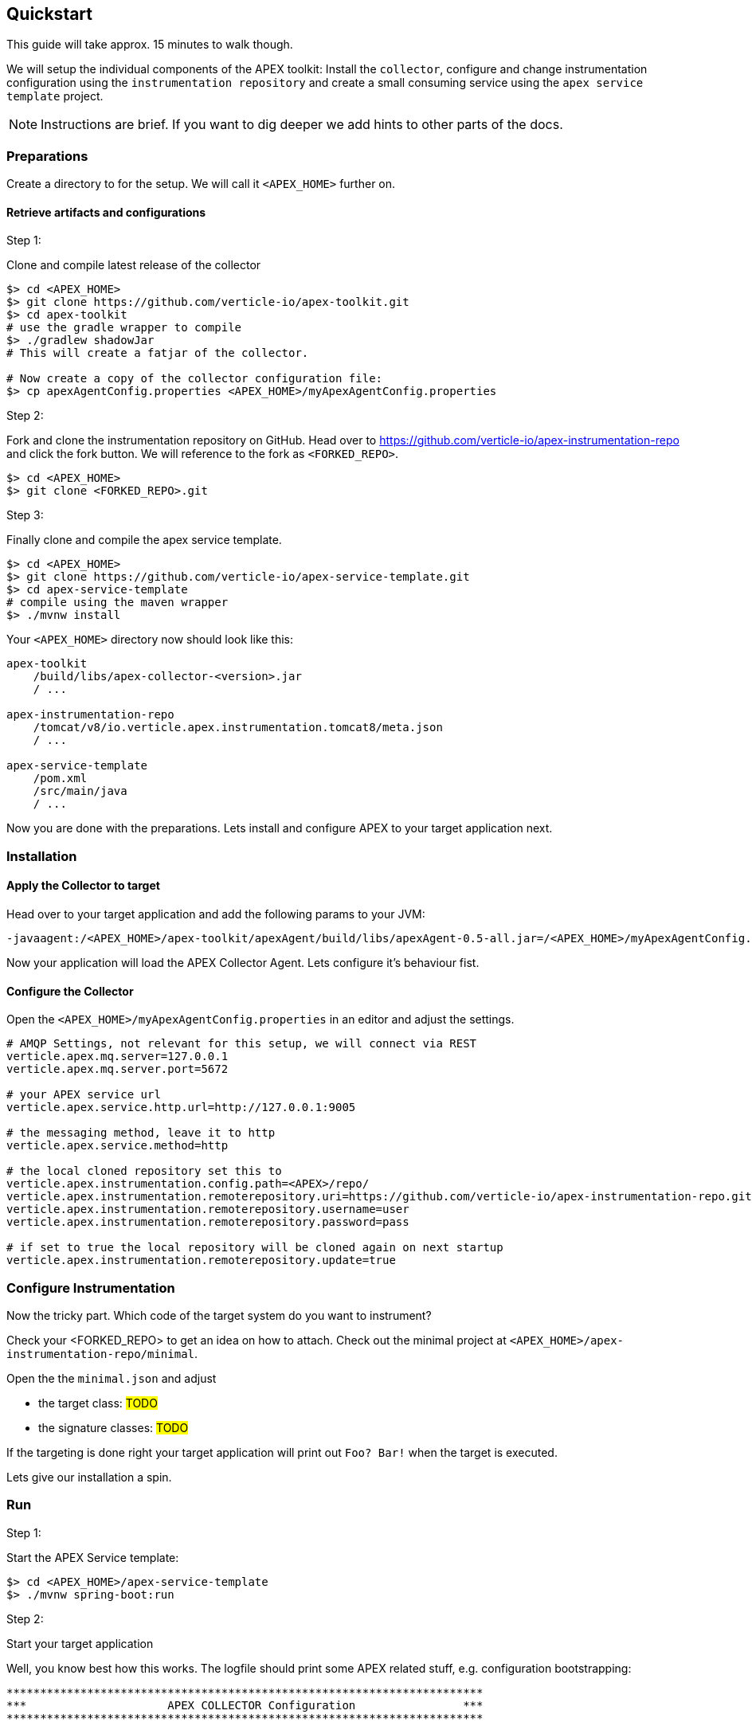 
== Quickstart

This guide will take approx. 15 minutes to walk though.

We will setup the individual components of the APEX toolkit: Install the `collector`, configure and change instrumentation configuration using the `instrumentation repository` and create a small consuming service using the `apex service template` project.

NOTE: Instructions are brief. If you want to dig deeper we add hints to other parts of the docs.

=== Preparations
Create a directory to for the setup. We will call it `<APEX_HOME>` further on.


==== Retrieve artifacts and configurations

.Step 1:
Clone and compile latest release of the collector

[source, bash]
----
$> cd <APEX_HOME>
$> git clone https://github.com/verticle-io/apex-toolkit.git
$> cd apex-toolkit
# use the gradle wrapper to compile
$> ./gradlew shadowJar
# This will create a fatjar of the collector.

# Now create a copy of the collector configuration file:
$> cp apexAgentConfig.properties <APEX_HOME>/myApexAgentConfig.properties
----

.Step 2:
Fork and clone the instrumentation repository on GitHub.
Head over to https://github.com/verticle-io/apex-instrumentation-repo and click the fork button. We will reference to the fork as `<FORKED_REPO>`.

[source, bash]
----
$> cd <APEX_HOME>
$> git clone <FORKED_REPO>.git
----

.Step 3:
Finally clone and compile the apex service template.
[source, bash]
----
$> cd <APEX_HOME>
$> git clone https://github.com/verticle-io/apex-service-template.git
$> cd apex-service-template
# compile using the maven wrapper
$> ./mvnw install
----



Your `<APEX_HOME>` directory now should look like this:

[source, bash]
-----
apex-toolkit
    /build/libs/apex-collector-<version>.jar
    / ...

apex-instrumentation-repo
    /tomcat/v8/io.verticle.apex.instrumentation.tomcat8/meta.json
    / ...

apex-service-template
    /pom.xml
    /src/main/java
    / ...
-----

Now you are done with the preparations. Lets install and configure APEX to your target application next.

=== Installation

==== Apply the Collector to target

Head over to your target application and add the following params to your JVM:
[source, bash]
-----
-javaagent:/<APEX_HOME>/apex-toolkit/apexAgent/build/libs/apexAgent-0.5-all.jar=/<APEX_HOME>/myApexAgentConfig.properties
-----

Now your application will load the APEX Collector Agent. Lets configure it's behaviour fist.


==== Configure the Collector

Open the `<APEX_HOME>/myApexAgentConfig.properties` in an editor and adjust the settings.

[source, bash]
-----
# AMQP Settings, not relevant for this setup, we will connect via REST
verticle.apex.mq.server=127.0.0.1
verticle.apex.mq.server.port=5672

# your APEX service url
verticle.apex.service.http.url=http://127.0.0.1:9005

# the messaging method, leave it to http
verticle.apex.service.method=http

# the local cloned repository set this to
verticle.apex.instrumentation.config.path=<APEX>/repo/
verticle.apex.instrumentation.remoterepository.uri=https://github.com/verticle-io/apex-instrumentation-repo.git
verticle.apex.instrumentation.remoterepository.username=user
verticle.apex.instrumentation.remoterepository.password=pass

# if set to true the local repository will be cloned again on next startup
verticle.apex.instrumentation.remoterepository.update=true
-----

=== Configure Instrumentation

Now the tricky part. Which code of the target system do you want to instrument?

Check your <FORKED_REPO> to get an idea on how to attach. Check out the minimal project at `<APEX_HOME>/apex-instrumentation-repo/minimal`.

Open the the `minimal.json` and adjust

* the target class:
#TODO#
* the signature classes:
#TODO#

If the targeting is done right your target application will print out `Foo? Bar!` when the target is executed.

Lets give our installation a spin.

=== Run

.Step 1:
Start the APEX Service template:

[source, bash]
----
$> cd <APEX_HOME>/apex-service-template
$> ./mvnw spring-boot:run
----

.Step 2:
Start your target application

Well, you know best how this works. The logfile should print some APEX related stuff, e.g. configuration bootstrapping:

[source, bash]
----
***********************************************************************
***                     APEX COLLECTOR Configuration                ***
***********************************************************************
----

and you shoud see something like

[source, bash]
----
<apex> trying to weave ...
<apex> weaving method ...
<apex> successfully weaved method ...
----

And finally our beloved
[source, bash]
----
Foo? Bar!
----
